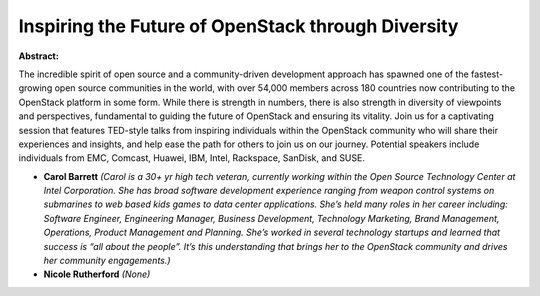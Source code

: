 Inspiring the Future of OpenStack through Diversity
~~~~~~~~~~~~~~~~~~~~~~~~~~~~~~~~~~~~~~~~~~~~~~~~~~~

**Abstract:**

The incredible spirit of open source and a community-driven development approach has spawned one of the fastest-growing open source communities in the world, with over 54,000 members across 180 countries now contributing to the OpenStack platform in some form. While there is strength in numbers, there is also strength in diversity of viewpoints and perspectives, fundamental to guiding the future of OpenStack and ensuring its vitality. Join us for a captivating session that features TED-style talks from inspiring individuals within the OpenStack community who will share their experiences and insights, and help ease the path for others to join us on our journey. Potential speakers include individuals from EMC, Comcast, Huawei, IBM, Intel, Rackspace, SanDisk, and SUSE.


* **Carol Barrett** *(Carol is a 30+ yr high tech veteran, currently working within the Open Source Technology Center at Intel Corporation. She has broad software development experience ranging from weapon control systems on submarines to web based kids games to data center applications. She’s held many roles in her career including: Software Engineer, Engineering Manager, Business Development, Technology Marketing, Brand Management, Operations, Product Management and Planning. She’s worked in several technology startups and learned that success is “all about the people”. It’s this understanding that brings her to the OpenStack community and drives her community engagements.)*

* **Nicole Rutherford** *(None)*
